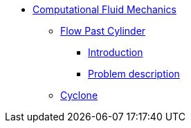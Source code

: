 * xref:README.adoc[Computational Fluid Mechanics]
** xref:flow_past_cylinder/README.adoc[Flow Past Cylinder]
*** xref:flow_past_cylinder/README.adoc#_introduction[Introduction]
*** xref:flow_past_cylinder/README.adoc#_problem_description[Problem description]
** xref:cyclone/README.adoc[Cyclone]

